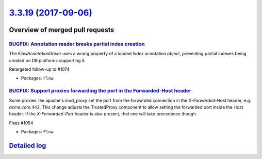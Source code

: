 `3.3.19 (2017-09-06) <https://github.com/neos/flow-development-collection/releases/tag/3.3.19>`_
================================================================================================

Overview of merged pull requests
~~~~~~~~~~~~~~~~~~~~~~~~~~~~~~~~

`BUGFIX: Annotation reader breaks partial index creation <https://github.com/neos/flow-development-collection/pull/1076>`_
--------------------------------------------------------------------------------------------------------------------------

The `FlowAnnotationDriver` uses a wrong property of a loaded `Index` annotation object, preventing partial indexes being created on DB platforms supporting it.

Retargeted follow-up to #1074

* Packages: ``Flow``

`BUGFIX: Support proxies forwarding the port in the Forwarded-Host header <https://github.com/neos/flow-development-collection/pull/1056>`_
-------------------------------------------------------------------------------------------------------------------------------------------

Some proxies like apache's mod_proxy set the port from the forwarded
connection in the `X-Forwarded-Host` header, e.g. `acme.com:443`.
This change adjusts the TrustedProxy component to allow setting the
forwarded port inside the Host header.
If the `X-Forwarded-Port` header is also present, that one will take
precedence though.

Fixes #1054

* Packages: ``Flow``

`Detailed log <https://github.com/neos/flow-development-collection/compare/3.3.18...3.3.19>`_
~~~~~~~~~~~~~~~~~~~~~~~~~~~~~~~~~~~~~~~~~~~~~~~~~~~~~~~~~~~~~~~~~~~~~~~~~~~~~~~~~~~~~~~~~~~~~

